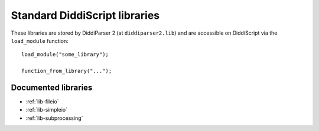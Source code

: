 .. lib-guide:

Standard DiddiScript libraries
==============================

These libraries are stored by DiddiParser 2 (at ``diddiparser2.lib``) and
are accessible on DiddiScript via the ``load_module`` function:

::

    load_module("some_library");

    function_from_library("...");

Documented libraries
--------------------

* :ref:`lib-fileio`
* :ref:`lib-simpleio`
* :ref:`lib-subprocessing`
